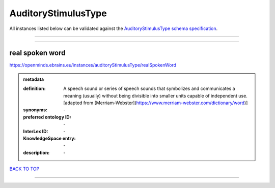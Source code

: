 ####################
AuditoryStimulusType
####################

All instances listed below can be validated against the `AuditoryStimulusType schema specification <https://openminds-documentation.readthedocs.io/en/latest/specifications/controlledTerms/auditoryStimulusType.html>`_.

------------

------------

real spoken word
----------------

https://openminds.ebrains.eu/instances/auditoryStimulusType/realSpokenWord

.. admonition:: metadata

   :definition: A speech sound or series of speech sounds that symbolizes and communicates a meaning (usually) without being divisible into smaller units capable of independent use. [adapted from [Merriam-Webster](https://www.merriam-webster.com/dictionary/word)]
   :synonyms: \-
   :preferred ontology ID: \-
   :InterLex ID: \-
   :KnowledgeSpace entry: \-
   :description: \-

`BACK TO TOP <auditoryStimulusType_>`_

------------

